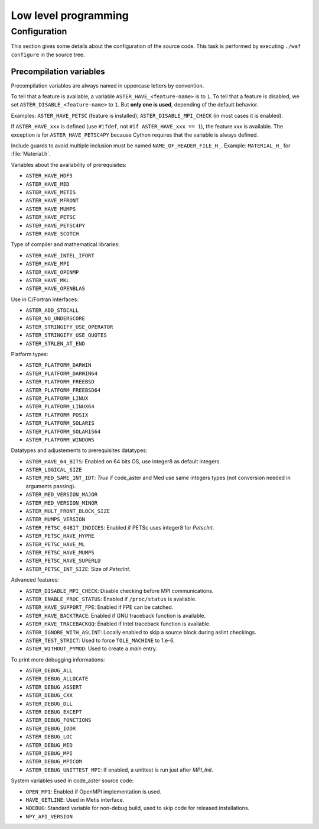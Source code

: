 .. _devguide-lowlevel:


*********************
Low level programming
*********************

=============
Configuration
=============

This section gives some details about the configuration of the source code.
This task is performed by executing ``./waf configure`` in the source tree.


Precompilation variables
------------------------

Precompilation variables are always named in uppercase letters by convention.

To tell that a feature is available, a variable ``ASTER_HAVE_<feature-name>`` is
to ``1``.
To tell that a feature is disabled, we set ``ASTER_DISABLE_<feature-name>`` to ``1``.
But **only one is used**, depending of the default behavior.

Examples: ``ASTER_HAVE_PETSC`` (feature is installed),
``ASTER_DISABLE_MPI_CHECK`` (in most cases it is enabled).

If ``ASTER_HAVE_xxx`` is defined (use ``#ifdef``, not
``#if ASTER_HAVE_xxx == 1``), the feature *xxx* is available.
The exception is for ``ASTER_HAVE_PETSC4PY`` because Cython requires that the variable
is always defined.

Include guards to avoid multiple inclusion must be named ``NAME_OF_HEADER_FILE_H_``.
Example: ``MATERIAL_H_`` for :file:`Material.h`.

Variables about the availability of prerequisites:

- ``ASTER_HAVE_HDF5``
- ``ASTER_HAVE_MED``
- ``ASTER_HAVE_METIS``
- ``ASTER_HAVE_MFRONT``
- ``ASTER_HAVE_MUMPS``
- ``ASTER_HAVE_PETSC``
- ``ASTER_HAVE_PETSC4PY``
- ``ASTER_HAVE_SCOTCH``

Type of compiler and mathematical libraries:

- ``ASTER_HAVE_INTEL_IFORT``
- ``ASTER_HAVE_MPI``
- ``ASTER_HAVE_OPENMP``
- ``ASTER_HAVE_MKL``
- ``ASTER_HAVE_OPENBLAS``

Use in C/Fortran interfaces:

- ``ASTER_ADD_STDCALL``
- ``ASTER_NO_UNDERSCORE``
- ``ASTER_STRINGIFY_USE_OPERATOR``
- ``ASTER_STRINGIFY_USE_QUOTES``
- ``ASTER_STRLEN_AT_END``

Platform types:

- ``ASTER_PLATFORM_DARWIN``
- ``ASTER_PLATFORM_DARWIN64``
- ``ASTER_PLATFORM_FREEBSD``
- ``ASTER_PLATFORM_FREEBSD64``
- ``ASTER_PLATFORM_LINUX``
- ``ASTER_PLATFORM_LINUX64``
- ``ASTER_PLATFORM_POSIX``
- ``ASTER_PLATFORM_SOLARIS``
- ``ASTER_PLATFORM_SOLARIS64``
- ``ASTER_PLATFORM_WINDOWS``

Datatypes and adjustements to prerequisites datatypes:

- ``ASTER_HAVE_64_BITS``: Enabled on 64 bits OS, use integer8 as default
  integers.
- ``ASTER_LOGICAL_SIZE``
- ``ASTER_MED_SAME_INT_IDT``: *True* if code_aster and Med use same integers
  types (not conversion needed in arguments passing).
- ``ASTER_MED_VERSION_MAJOR``
- ``ASTER_MED_VERSION_MINOR``
- ``ASTER_MULT_FRONT_BLOCK_SIZE``
- ``ASTER_MUMPS_VERSION``
- ``ASTER_PETSC_64BIT_INDICES``: Enabled if PETSc uses integer8 for *PetscInt*.
- ``ASTER_PETSC_HAVE_HYPRE``
- ``ASTER_PETSC_HAVE_ML``
- ``ASTER_PETSC_HAVE_MUMPS``
- ``ASTER_PETSC_HAVE_SUPERLU``
- ``ASTER_PETSC_INT_SIZE``: Size of *PetscInt*.

Advanced features:

- ``ASTER_DISABLE_MPI_CHECK``: Disable checking before MPI communications.
- ``ASTER_ENABLE_PROC_STATUS``: Enabled if ``/proc/status`` is available.
- ``ASTER_HAVE_SUPPORT_FPE``: Enabled if FPE can be catched.
- ``ASTER_HAVE_BACKTRACE``: Enabled if GNU traceback function is available.
- ``ASTER_HAVE_TRACEBACKQQ``: Enabled if Intel traceback function is available.
- ``ASTER_IGNORE_WITH_ASLINT``: Locally enabled to skip a source block during
  aslint checkings.
- ``ASTER_TEST_STRICT``: Used to force ``TOLE_MACHINE`` to 1.e-6.
- ``ASTER_WITHOUT_PYMOD``: Used to create a *main* entry.


To print more debugging informations:

- ``ASTER_DEBUG_ALL``
- ``ASTER_DEBUG_ALLOCATE``
- ``ASTER_DEBUG_ASSERT``
- ``ASTER_DEBUG_CXX``
- ``ASTER_DEBUG_DLL``
- ``ASTER_DEBUG_EXCEPT``
- ``ASTER_DEBUG_FONCTIONS``
- ``ASTER_DEBUG_IODR``
- ``ASTER_DEBUG_LOC``
- ``ASTER_DEBUG_MED``
- ``ASTER_DEBUG_MPI``
- ``ASTER_DEBUG_MPICOM``
- ``ASTER_DEBUG_UNITTEST_MPI``: If enabled, a unittest is run just after
  *MPI_Init*.

System variables used in code_aster source code:

- ``OPEN_MPI``: Enabled if OpenMPI implementation is used.
- ``HAVE_GETLINE``: Used in Metis interface.
- ``NDEBUG``: Standard variable for non-debug build, used to skip code for
  released installations.
- ``NPY_API_VERSION``
